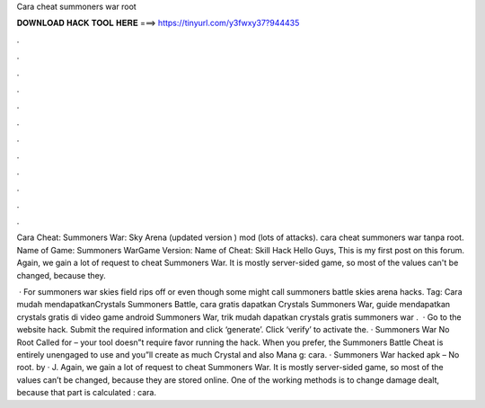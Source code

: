 Cara cheat summoners war root



𝐃𝐎𝐖𝐍𝐋𝐎𝐀𝐃 𝐇𝐀𝐂𝐊 𝐓𝐎𝐎𝐋 𝐇𝐄𝐑𝐄 ===> https://tinyurl.com/y3fwxy37?944435



.



.



.



.



.



.



.



.



.



.



.



.

Cara Cheat: Summoners War: Sky Arena (updated version ) mod (lots of attacks). cara cheat summoners war tanpa root. Name of Game: Summoners WarGame Version: Name of Cheat: Skill Hack Hello Guys, This is my first post on this forum. Again, we gain a lot of request to cheat Summoners War. It is mostly server-sided game, so most of the values can't be changed, because they.

 · For summoners war skies field rips off or even though some might call summoners battle skies arena hacks. Tag: Cara mudah mendapatkanCrystals Summoners Battle, cara gratis dapatkan Crystals Summoners War, guide mendapatkan crystals gratis di video game android Summoners War, trik mudah dapatkan crystals gratis summoners war .  · Go to the website hack. Submit the required information and click ‘generate’. Click ‘verify’ to activate the. · Summoners War No Root Called for – your tool doesn”t require favor running the hack. When you prefer, the Summoners Battle Cheat is entirely unengaged to use and you”ll create as much Crystal and also Mana g: cara. · Summoners War hacked apk – No root. by  · J. Again, we gain a lot of request to cheat Summoners War. It is mostly server-sided game, so most of the values can’t be changed, because they are stored online. One of the working methods is to change damage dealt, because that part is calculated : cara.
